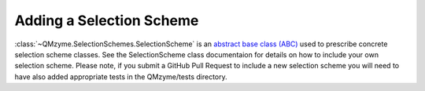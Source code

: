 Adding a Selection Scheme 
===========================

:class:`~QMzyme.SelectionSchemes.SelectionScheme` is an `abstract base class (ABC)
<https://docs.python.org/3/library/abc.html>`_ used 
to prescribe concrete selection scheme classes. See the SelectionScheme class documentaion
for details on how to include your own selection scheme. Please note, if you submit a 
GitHub Pull Request to include a new selection scheme you will need to have also added
appropriate tests in the QMzyme/tests directory. 


